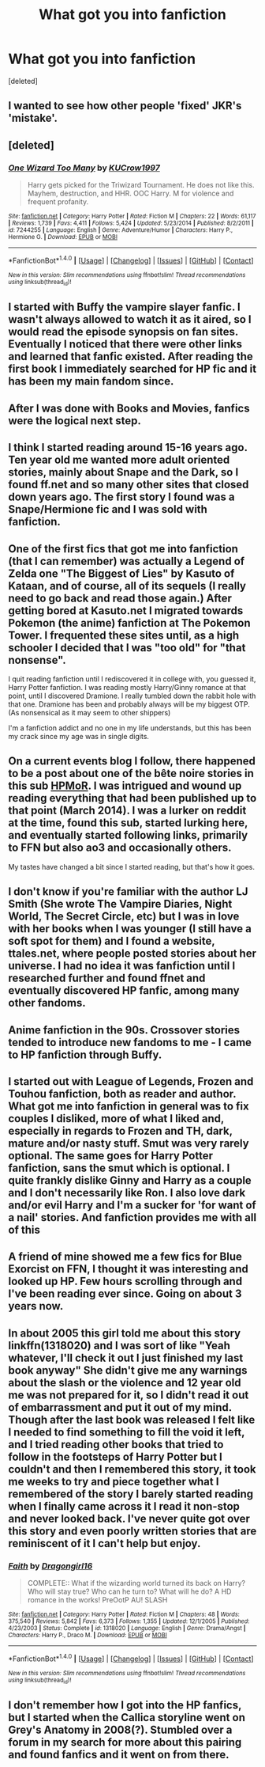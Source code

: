 #+TITLE: What got you into fanfiction

* What got you into fanfiction
:PROPERTIES:
:Score: 4
:DateUnix: 1485908922.0
:DateShort: 2017-Feb-01
:END:
[deleted]


** I wanted to see how other people 'fixed' JKR's 'mistake'.
:PROPERTIES:
:Author: Huntrrz
:Score: 6
:DateUnix: 1485910752.0
:DateShort: 2017-Feb-01
:END:


** [deleted]
:PROPERTIES:
:Score: 2
:DateUnix: 1485912615.0
:DateShort: 2017-Feb-01
:END:

*** [[http://www.fanfiction.net/s/7244255/1/][*/One Wizard Too Many/*]] by [[https://www.fanfiction.net/u/2274808/KUCrow1997][/KUCrow1997/]]

#+begin_quote
  Harry gets picked for the Triwizard Tournament. He does not like this. Mayhem, destruction, and HHR. OOC Harry. M for violence and frequent profanity.
#+end_quote

^{/Site/: [[http://www.fanfiction.net/][fanfiction.net]] *|* /Category/: Harry Potter *|* /Rated/: Fiction M *|* /Chapters/: 22 *|* /Words/: 61,117 *|* /Reviews/: 1,739 *|* /Favs/: 4,411 *|* /Follows/: 5,424 *|* /Updated/: 5/23/2014 *|* /Published/: 8/2/2011 *|* /id/: 7244255 *|* /Language/: English *|* /Genre/: Adventure/Humor *|* /Characters/: Harry P., Hermione G. *|* /Download/: [[http://www.ff2ebook.com/old/ffn-bot/index.php?id=7244255&source=ff&filetype=epub][EPUB]] or [[http://www.ff2ebook.com/old/ffn-bot/index.php?id=7244255&source=ff&filetype=mobi][MOBI]]}

--------------

*FanfictionBot*^{1.4.0} *|* [[[https://github.com/tusing/reddit-ffn-bot/wiki/Usage][Usage]]] | [[[https://github.com/tusing/reddit-ffn-bot/wiki/Changelog][Changelog]]] | [[[https://github.com/tusing/reddit-ffn-bot/issues/][Issues]]] | [[[https://github.com/tusing/reddit-ffn-bot/][GitHub]]] | [[[https://www.reddit.com/message/compose?to=tusing][Contact]]]

^{/New in this version: Slim recommendations using/ ffnbot!slim! /Thread recommendations using/ linksub(thread_id)!}
:PROPERTIES:
:Author: FanfictionBot
:Score: 1
:DateUnix: 1485912627.0
:DateShort: 2017-Feb-01
:END:


** I started with Buffy the vampire slayer fanfic. I wasn't always allowed to watch it as it aired, so I would read the episode synopsis on fan sites. Eventually I noticed that there were other links and learned that fanfic existed. After reading the first book I immediately searched for HP fic and it has been my main fandom since.
:PROPERTIES:
:Author: papercuts187
:Score: 2
:DateUnix: 1485912986.0
:DateShort: 2017-Feb-01
:END:


** After I was done with Books and Movies, fanfics were the logical next step.
:PROPERTIES:
:Author: InquisitorCOC
:Score: 2
:DateUnix: 1485920026.0
:DateShort: 2017-Feb-01
:END:


** I think I started reading around 15-16 years ago. Ten year old me wanted more adult oriented stories, mainly about Snape and the Dark, so I found ff.net and so many other sites that closed down years ago. The first story I found was a Snape/Hermione fic and I was sold with fanfiction.
:PROPERTIES:
:Author: Fujipoo
:Score: 2
:DateUnix: 1485927055.0
:DateShort: 2017-Feb-01
:END:


** One of the first fics that got me into fanfiction (that I can remember) was actually a Legend of Zelda one "The Biggest of Lies" by Kasuto of Kataan, and of course, all of its sequels (I really need to go back and read those again.) After getting bored at Kasuto.net I migrated towards Pokemon (the anime) fanfiction at The Pokemon Tower. I frequented these sites until, as a high schooler I decided that I was "too old" for "that nonsense".

I quit reading fanfiction until I rediscovered it in college with, you guessed it, Harry Potter fanfiction. I was reading mostly Harry/Ginny romance at that point, until I discovered Dramione. I really tumbled down the rabbit hole with that one. Dramione has been and probably always will be my biggest OTP. (As nonsensical as it may seem to other shippers)

I'm a fanfiction addict and no one in my life understands, but this has been my crack since my age was in single digits.
:PROPERTIES:
:Author: ZephyrLegend
:Score: 1
:DateUnix: 1485912861.0
:DateShort: 2017-Feb-01
:END:


** On a current events blog I follow, there happened to be a post about one of the bête noire stories in this sub [[/spoiler][HPMoR]]. I was intrigued and wound up reading everything that had been published up to that point (March 2014). I was a lurker on reddit at the time, found this sub, started lurking here, and eventually started following links, primarily to FFN but also ao3 and occasionally others.

My tastes have changed a bit since I started reading, but that's how it goes.
:PROPERTIES:
:Score: 1
:DateUnix: 1485919412.0
:DateShort: 2017-Feb-01
:END:


** I don't know if you're familiar with the author LJ Smith (She wrote The Vampire Diaries, Night World, The Secret Circle, etc) but I was in love with her books when I was younger (I still have a soft spot for them) and I found a website, ttales.net, where people posted stories about her universe. I had no idea it was fanfiction until I researched further and found ffnet and eventually discovered HP fanfic, among many other fandoms.
:PROPERTIES:
:Author: IvyBlooms
:Score: 1
:DateUnix: 1485923723.0
:DateShort: 2017-Feb-01
:END:


** Anime fanfiction in the 90s. Crossover stories tended to introduce new fandoms to me - I came to HP fanfiction through Buffy.
:PROPERTIES:
:Author: Starfox5
:Score: 1
:DateUnix: 1485933988.0
:DateShort: 2017-Feb-01
:END:


** I started out with League of Legends, Frozen and Touhou fanfiction, both as reader and author. What got me into fanfiction in general was to fix couples I disliked, more of what I liked and, especially in regards to Frozen and TH, dark, mature and/or nasty stuff. Smut was very rarely optional. The same goes for Harry Potter fanfiction, sans the smut which is optional. I quite frankly dislike Ginny and Harry as a couple and I don't necessarily like Ron. I also love dark and/or evil Harry and I'm a sucker for 'for want of a nail' stories. And fanfiction provides me with all of this
:PROPERTIES:
:Author: Aenigma66
:Score: 1
:DateUnix: 1485947386.0
:DateShort: 2017-Feb-01
:END:


** A friend of mine showed me a few fics for Blue Exorcist on FFN, I thought it was interesting and Iooked up HP. Few hours scrolling through and I've been reading ever since. Going on about 3 years now.
:PROPERTIES:
:Score: 1
:DateUnix: 1485963705.0
:DateShort: 2017-Feb-01
:END:


** In about 2005 this girl told me about this story linkffn(1318020) and I was sort of like "Yeah whatever, I'll check it out I just finished my last book anyway" She didn't give me any warnings about the slash or the violence and 12 year old me was not prepared for it, so I didn't read it out of embarrassment and put it out of my mind. Though after the last book was released I felt like I needed to find something to fill the void it left, and I tried reading other books that tried to follow in the footsteps of Harry Potter but I couldn't and then I remembered this story, it took me weeks to try and piece together what I remembered of the story I barely started reading when I finally came across it I read it non-stop and never looked back. I've never quite got over this story and even poorly written stories that are reminiscent of it I can't help but enjoy.
:PROPERTIES:
:Author: marsartlove
:Score: 1
:DateUnix: 1486004273.0
:DateShort: 2017-Feb-02
:END:

*** [[http://www.fanfiction.net/s/1318020/1/][*/Faith/*]] by [[https://www.fanfiction.net/u/373426/Dragongirl16][/Dragongirl16/]]

#+begin_quote
  COMPLETE:: What if the wizarding world turned its back on Harry? Who will stay true? Who can he turn to? What will he do? A HD romance in the works! PreOotP AU! SLASH
#+end_quote

^{/Site/: [[http://www.fanfiction.net/][fanfiction.net]] *|* /Category/: Harry Potter *|* /Rated/: Fiction M *|* /Chapters/: 48 *|* /Words/: 375,540 *|* /Reviews/: 5,842 *|* /Favs/: 6,373 *|* /Follows/: 1,355 *|* /Updated/: 12/1/2005 *|* /Published/: 4/23/2003 *|* /Status/: Complete *|* /id/: 1318020 *|* /Language/: English *|* /Genre/: Drama/Angst *|* /Characters/: Harry P., Draco M. *|* /Download/: [[http://www.ff2ebook.com/old/ffn-bot/index.php?id=1318020&source=ff&filetype=epub][EPUB]] or [[http://www.ff2ebook.com/old/ffn-bot/index.php?id=1318020&source=ff&filetype=mobi][MOBI]]}

--------------

*FanfictionBot*^{1.4.0} *|* [[[https://github.com/tusing/reddit-ffn-bot/wiki/Usage][Usage]]] | [[[https://github.com/tusing/reddit-ffn-bot/wiki/Changelog][Changelog]]] | [[[https://github.com/tusing/reddit-ffn-bot/issues/][Issues]]] | [[[https://github.com/tusing/reddit-ffn-bot/][GitHub]]] | [[[https://www.reddit.com/message/compose?to=tusing][Contact]]]

^{/New in this version: Slim recommendations using/ ffnbot!slim! /Thread recommendations using/ linksub(thread_id)!}
:PROPERTIES:
:Author: FanfictionBot
:Score: 1
:DateUnix: 1486004283.0
:DateShort: 2017-Feb-02
:END:


** I don't remember how I got into the HP fanfics, but I started when the Callica storyline went on Grey's Anatomy in 2008(?). Stumbled over a forum in my search for more about this pairing and found fanfics and it went on from there.
:PROPERTIES:
:Author: bandito91
:Score: 1
:DateUnix: 1486480950.0
:DateShort: 2017-Feb-07
:END:
